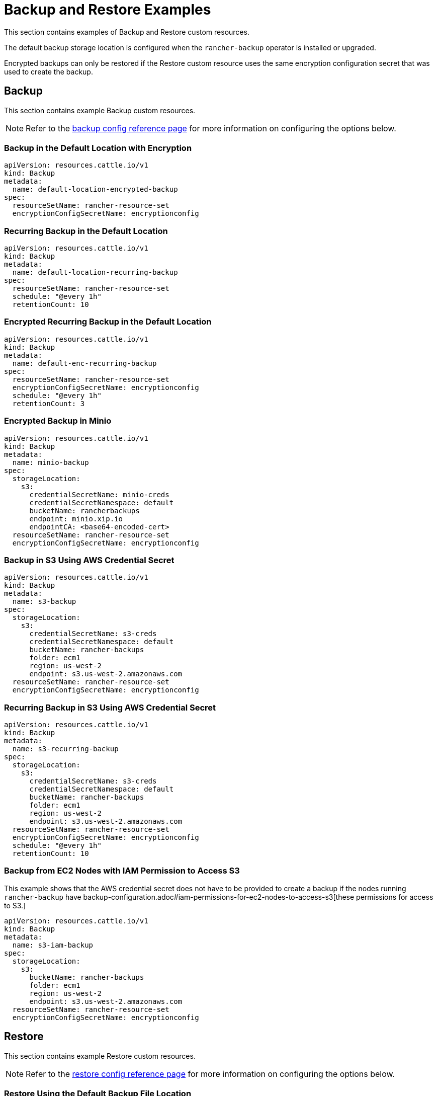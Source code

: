 = Backup and Restore Examples

This section contains examples of Backup and Restore custom resources.

The default backup storage location is configured when the `rancher-backup` operator is installed or upgraded.

Encrypted backups can only be restored if the Restore custom resource uses the same encryption configuration secret that was used to create the backup.

== Backup

This section contains example Backup custom resources.

NOTE: Refer to the xref:./backup-configuration.adoc[backup config reference page] for more information on configuring the options below.

=== Backup in the Default Location with Encryption

[,yaml]
----
apiVersion: resources.cattle.io/v1
kind: Backup
metadata:
  name: default-location-encrypted-backup
spec:
  resourceSetName: rancher-resource-set
  encryptionConfigSecretName: encryptionconfig
----

=== Recurring Backup in the Default Location

[,yaml]
----
apiVersion: resources.cattle.io/v1
kind: Backup
metadata:
  name: default-location-recurring-backup
spec:
  resourceSetName: rancher-resource-set
  schedule: "@every 1h"
  retentionCount: 10
----

=== Encrypted Recurring Backup in the Default Location

[,yaml]
----
apiVersion: resources.cattle.io/v1
kind: Backup
metadata:
  name: default-enc-recurring-backup
spec:
  resourceSetName: rancher-resource-set
  encryptionConfigSecretName: encryptionconfig
  schedule: "@every 1h"
  retentionCount: 3
----

=== Encrypted Backup in Minio

[,yaml]
----
apiVersion: resources.cattle.io/v1
kind: Backup
metadata:
  name: minio-backup
spec:
  storageLocation:
    s3:
      credentialSecretName: minio-creds
      credentialSecretNamespace: default
      bucketName: rancherbackups
      endpoint: minio.xip.io
      endpointCA: <base64-encoded-cert>
  resourceSetName: rancher-resource-set
  encryptionConfigSecretName: encryptionconfig
----

=== Backup in S3 Using AWS Credential Secret

[,yaml]
----
apiVersion: resources.cattle.io/v1
kind: Backup
metadata:
  name: s3-backup
spec:
  storageLocation:
    s3:
      credentialSecretName: s3-creds
      credentialSecretNamespace: default
      bucketName: rancher-backups
      folder: ecm1
      region: us-west-2
      endpoint: s3.us-west-2.amazonaws.com
  resourceSetName: rancher-resource-set
  encryptionConfigSecretName: encryptionconfig
----

=== Recurring Backup in S3 Using AWS Credential Secret

[,yaml]
----
apiVersion: resources.cattle.io/v1
kind: Backup
metadata:
  name: s3-recurring-backup
spec:
  storageLocation:
    s3:
      credentialSecretName: s3-creds
      credentialSecretNamespace: default
      bucketName: rancher-backups
      folder: ecm1
      region: us-west-2
      endpoint: s3.us-west-2.amazonaws.com
  resourceSetName: rancher-resource-set
  encryptionConfigSecretName: encryptionconfig
  schedule: "@every 1h"
  retentionCount: 10
----

=== Backup from EC2 Nodes with IAM Permission to Access S3

This example shows that the AWS credential secret does not have to be provided to create a backup if the nodes running `rancher-backup` have backup-configuration.adoc#iam-permissions-for-ec2-nodes-to-access-s3[these permissions for access to S3.]

[,yaml]
----
apiVersion: resources.cattle.io/v1
kind: Backup
metadata:
  name: s3-iam-backup
spec:
  storageLocation:
    s3:
      bucketName: rancher-backups
      folder: ecm1
      region: us-west-2
      endpoint: s3.us-west-2.amazonaws.com
  resourceSetName: rancher-resource-set
  encryptionConfigSecretName: encryptionconfig
----

== Restore

This section contains example Restore custom resources.

NOTE: Refer to the xref:./restore-configuration.adoc[restore config reference page] for more information on configuring the options below.

=== Restore Using the Default Backup File Location

[,yaml]
----
apiVersion: resources.cattle.io/v1
kind: Restore
metadata:
  name: restore-default
spec:
  backupFilename: default-location-recurring-backup-752ecd87-d958-4d20-8350-072f8d090045-2020-09-26T12-29-54-07-00.tar.gz
#  encryptionConfigSecretName: test-encryptionconfig
----

=== Restore for Rancher Migration

[,yaml]
----
apiVersion: resources.cattle.io/v1
kind: Restore
metadata:
  name: restore-migration
spec:
  backupFilename: backup-b0450532-cee1-4aa1-a881-f5f48a007b1c-2020-09-15T07-27-09Z.tar.gz
  prune: false
  storageLocation:
    s3:
      credentialSecretName: s3-creds
      credentialSecretNamespace: default
      bucketName: rancher-backups
      folder: ecm1
      region: us-west-2
      endpoint: s3.us-west-2.amazonaws.com
----

=== Restore from Encrypted Backup

[,yaml]
----
apiVersion: resources.cattle.io/v1
kind: Restore
metadata:
  name: restore-encrypted
spec:
  backupFilename: default-test-s3-def-backup-c583d8f2-6daf-4648-8ead-ed826c591471-2020-08-24T20-47-05Z.tar.gz
  encryptionConfigSecretName: encryptionconfig
----

=== Restore an Encrypted Backup from Minio

[,yaml]
----
apiVersion: resources.cattle.io/v1
kind: Restore
metadata:
  name: restore-minio
spec:
  backupFilename: default-minio-backup-demo-aa5c04b7-4dba-4c48-9ac4-ab7916812eaa-2020-08-30T13-18-17-07-00.tar.gz
  storageLocation:
    s3:
      credentialSecretName: minio-creds
      credentialSecretNamespace: default
      bucketName: rancherbackups
      endpoint: minio.xip.io
      endpointCA: <base64-encoded-cert>
  encryptionConfigSecretName: test-encryptionconfig
----

=== Restore from Backup Using an AWS Credential Secret to Access S3

[,yaml]
----
apiVersion: resources.cattle.io/v1
kind: Restore
metadata:
  name: restore-s3-demo
spec:
  backupFilename: test-s3-recurring-backup-752ecd87-d958-4d20-8350-072f8d090045-2020-09-26T12-49-34-07-00.tar.gz.enc
  storageLocation:
    s3:
      credentialSecretName: s3-creds
      credentialSecretNamespace: default
      bucketName: rancher-backups
      folder: ecm1
      region: us-west-2
      endpoint: s3.us-west-2.amazonaws.com
  encryptionConfigSecretName: test-encryptionconfig
----

=== Restore from EC2 Nodes with IAM Permissions to Access S3

This example shows that the AWS credential secret does not have to be provided to restore from backup if the nodes running `rancher-backup` have backup-configuration.adoc#iam-permissions-for-ec2-nodes-to-access-s3[these permissions for access to S3.]

[,yaml]
----
apiVersion: resources.cattle.io/v1
kind: Restore
metadata:
  name: restore-s3-demo
spec:
  backupFilename: default-test-s3-recurring-backup-84bf8dd8-0ef3-4240-8ad1-fc7ec308e216-2020-08-24T10#52#44-07#00.tar.gz
  storageLocation:
    s3:
      bucketName: rajashree-backup-test
      folder: ecm1
      region: us-west-2
      endpoint: s3.us-west-2.amazonaws.com
  encryptionConfigSecretName: test-encryptionconfig
----

== Example EncryptionConfiguration

The snippet below demonstrates two different types of secrets and their relevance with respect to Backup and Restore of custom resources.

The first example is that of a secret that is used to encrypt the backup files. The backup operator, in this case, will not be able to read the secrets encryption file. It only uses the contents of the secret.

The second example is that of a Kubernetes secrets encryption config file that is used to encrypt secrets when stored in etcd. *When backing up the etcd datastore, be sure to also back up the EncryptionConfiguration.* Failure to do so will result in an inability to use the restored data if secrets encryption was in use at the time the data was backed up.

[,yaml]
----
apiVersion: apiserver.config.k8s.io/v1
kind: EncryptionConfiguration
resources:
  - resources:
      - secrets
    providers:
      - aesgcm:
          keys:
            - name: key1
              secret: c2VjcmV0IGlzIHNlY3VyZQ==
            - name: key2
              secret: dGhpcyBpcyBwYXNzd29yZA==
      - aescbc:
          keys:
            - name: key1
              secret: c2VjcmV0IGlzIHNlY3VyZQ==
            - name: key2
              secret: dGhpcyBpcyBwYXNzd29yZA==
      - secretbox:
          keys:
            - name: key1
              secret: YWJjZGVmZ2hpamtsbW5vcHFyc3R1dnd4eXoxMjM0NTY=
----
